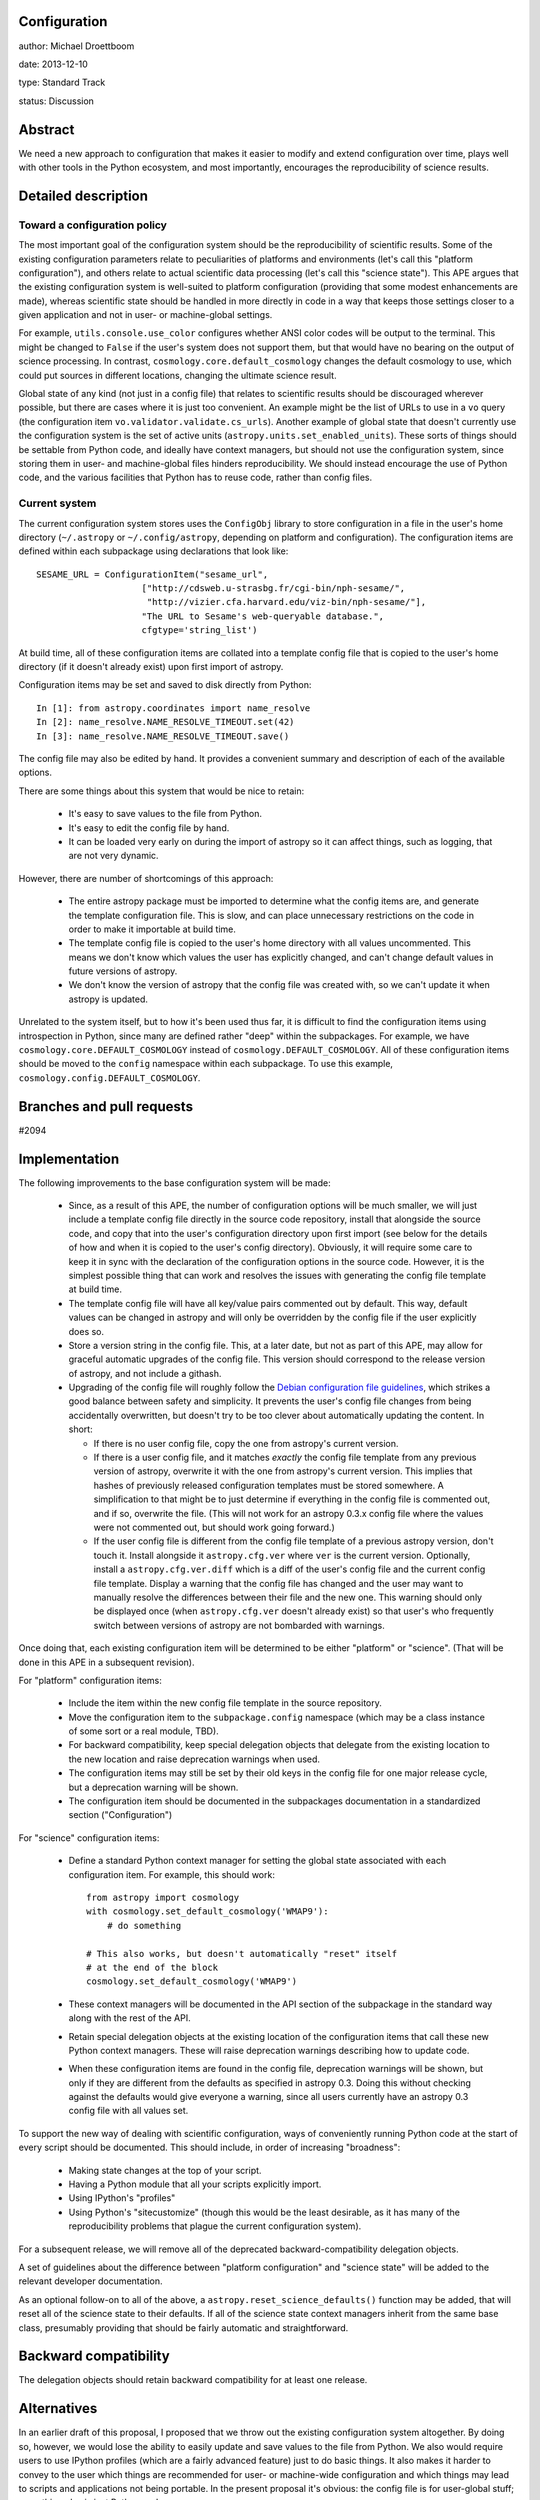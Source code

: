 Configuration
-------------

author: Michael Droettboom

date: 2013-12-10

type: Standard Track

status: Discussion

Abstract
--------

We need a new approach to configuration that makes it easier to modify
and extend configuration over time, plays well with other tools in the
Python ecosystem, and most importantly, encourages the reproducibility
of science results.

Detailed description
--------------------

Toward a configuration policy
`````````````````````````````

The most important goal of the configuration system should be the
reproducibility of scientific results.  Some of the existing
configuration parameters relate to peculiarities of platforms and
environments (let's call this "platform configuration"), and others
relate to actual scientific data processing (let's call this "science
state").  This APE argues that the existing configuration system is
well-suited to platform configuration (providing that some modest
enhancements are made), whereas scientific state should be handled in
more directly in code in a way that keeps those settings closer to a
given application and not in user- or machine-global settings.

For example, ``utils.console.use_color`` configures whether ANSI color
codes will be output to the terminal.  This might be changed to
``False`` if the user's system does not support them, but that would
have no bearing on the output of science processing.  In contrast,
``cosmology.core.default_cosmology`` changes the default cosmology to
use, which could put sources in different locations, changing the
ultimate science result.

Global state of any kind (not just in a config file) that relates to
scientific results should be discouraged wherever possible, but there
are cases where it is just too convenient.  An example might be the
list of URLs to use in a ``vo`` query (the configuration item
``vo.validator.validate.cs_urls``).  Another example of global state
that doesn't currently use the configuration system is the set of
active units (``astropy.units.set_enabled_units``).  These sorts of
things should be settable from Python code, and ideally have context
managers, but should not use the configuration system, since storing
them in user- and machine-global files hinders reproducibility.  We
should instead encourage the use of Python code, and the various
facilities that Python has to reuse code, rather than config files.

Current system
``````````````

The current configuration system stores uses the ``ConfigObj`` library
to store configuration in a file in the user's home directory
(``~/.astropy`` or ``~/.config/astropy``, depending on platform and
configuration).  The configuration items are defined within each
subpackage using declarations that look like::

    SESAME_URL = ConfigurationItem("sesame_url",
                        ["http://cdsweb.u-strasbg.fr/cgi-bin/nph-sesame/",
                         "http://vizier.cfa.harvard.edu/viz-bin/nph-sesame/"],
                        "The URL to Sesame's web-queryable database.",
                        cfgtype='string_list')

At build time, all of these configuration items are collated into a
template config file that is copied to the user's home directory (if
it doesn't already exist) upon first import of astropy.

Configuration items may be set and saved to disk directly from
Python::

    In [1]: from astropy.coordinates import name_resolve
    In [2]: name_resolve.NAME_RESOLVE_TIMEOUT.set(42)
    In [3]: name_resolve.NAME_RESOLVE_TIMEOUT.save()

The config file may also be edited by hand.  It provides a convenient
summary and description of each of the available options.

There are some things about this system that would be nice to retain:

    - It's easy to save values to the file from Python.

    - It's easy to edit the config file by hand.

    - It can be loaded very early on during the import of astropy so
      it can affect things, such as logging, that are not very
      dynamic.

However, there are number of shortcomings of this approach:

    - The entire astropy package must be imported to determine what
      the config items are, and generate the template configuration
      file.  This is slow, and can place unnecessary restrictions on
      the code in order to make it importable at build time.

    - The template config file is copied to the user's home directory
      with all values uncommented.  This means we don't know which
      values the user has explicitly changed, and can't change default
      values in future versions of astropy.

    - We don't know the version of astropy that the config file was
      created with, so we can't update it when astropy is updated.

Unrelated to the system itself, but to how it's been used thus far, it
is difficult to find the configuration items using introspection in
Python, since many are defined rather "deep" within the subpackages.
For example, we have ``cosmology.core.DEFAULT_COSMOLOGY`` instead of
``cosmology.DEFAULT_COSMOLOGY``.  All of these configuration items
should be moved to the ``config`` namespace within each subpackage.
To use this example, ``cosmology.config.DEFAULT_COSMOLOGY``.

Branches and pull requests
--------------------------

#2094

Implementation
--------------

The following improvements to the base configuration system will be
made:

    - Since, as a result of this APE, the number of configuration
      options will be much smaller, we will just include a template
      config file directly in the source code repository, install that
      alongside the source code, and copy that into the user's
      configuration directory upon first import (see below for the
      details of how and when it is copied to the user's config
      directory).  Obviously, it will require some care to keep it in
      sync with the declaration of the configuration options in the
      source code.  However, it is the simplest possible thing that
      can work and resolves the issues with generating the config file
      template at build time.

    - The template config file will have all key/value pairs commented
      out by default.  This way, default values can be changed in
      astropy and will only be overridden by the config file if the
      user explicitly does so.

    - Store a version string in the config file.  This, at a later
      date, but not as part of this APE, may allow for graceful
      automatic upgrades of the config file.  This version should
      correspond to the release version of astropy, and not include a
      githash.

    - Upgrading of the config file will roughly follow the `Debian
      configuration file guidelines
      <http://raphaelhertzog.com/2010/09/21/debian-conffile-configuration-file-managed-by-dpkg/>`__,
      which strikes a good balance between safety and simplicity.  It
      prevents the user's config file changes from being accidentally
      overwritten, but doesn't try to be too clever about
      automatically updating the content.  In short:

      - If there is no user config file, copy the one from astropy's
        current version.

      - If there is a user config file, and it matches *exactly* the
        config file template from any previous version of astropy,
        overwrite it with the one from astropy's current version.
        This implies that hashes of previously released configuration
        templates must be stored somewhere.  A simplification to that
        might be to just determine if everything in the config file is
        commented out, and if so, overwrite the file.  (This will not
        work for an astropy 0.3.x config file where the values were
        not commented out, but should work going forward.)

      - If the user config file is different from the config file
        template of a previous astropy version, don't touch it.
        Install alongside it ``astropy.cfg.ver`` where ``ver`` is the
        current version.  Optionally, install a
        ``astropy.cfg.ver.diff`` which is a diff of the user's config
        file and the current config file template.  Display a warning
        that the config file has changed and the user may want to
        manually resolve the differences between their file and the
        new one.  This warning should only be displayed once (when
        ``astropy.cfg.ver`` doesn't already exist) so that user's who
        frequently switch between versions of astropy are not
        bombarded with warnings.

Once doing that, each existing configuration item will be determined
to be either "platform" or "science".  (That will be done in this APE
in a subsequent revision).

For "platform" configuration items:

    - Include the item within the new config file template in the
      source repository.

    - Move the configuration item to the ``subpackage.config``
      namespace (which may be a class instance of some sort or a real
      module, TBD).

    - For backward compatibility, keep special delegation objects that
      delegate from the existing location to the new location and
      raise deprecation warnings when used.

    - The configuration items may still be set by their old keys in
      the config file for one major release cycle, but a deprecation
      warning will be shown.

    - The configuration item should be documented in the subpackages
      documentation in a standardized section ("Configuration")

For "science" configuration items:

    - Define a standard Python context manager for setting the global
      state associated with each configuration item.  For example,
      this should work::

          from astropy import cosmology
          with cosmology.set_default_cosmology('WMAP9'):
              # do something

          # This also works, but doesn't automatically "reset" itself
          # at the end of the block
          cosmology.set_default_cosmology('WMAP9')

    - These context managers will be documented in the API section of
      the subpackage in the standard way along with the rest of the
      API.

    - Retain special delegation objects at the existing location of
      the configuration items that call these new Python context
      managers.  These will raise deprecation warnings describing how
      to update code.

    - When these configuration items are found in the config file,
      deprecation warnings will be shown, but only if they are
      different from the defaults as specified in astropy 0.3.  Doing
      this without checking against the defaults would give everyone a
      warning, since all users currently have an astropy 0.3 config
      file with all values set.

To support the new way of dealing with scientific configuration, ways
of conveniently running Python code at the start of every script
should be documented.  This should include, in order of increasing
"broadness":

    - Making state changes at the top of your script.

    - Having a Python module that all your scripts explicitly import.

    - Using IPython's "profiles"

    - Using Python's "sitecustomize" (though this would be the least
      desirable, as it has many of the reproducibility problems that
      plague the current configuration system).

For a subsequent release, we will remove all of the deprecated
backward-compatibility delegation objects.

A set of guidelines about the difference between "platform
configuration" and "science state" will be added to the relevant
developer documentation.

As an optional follow-on to all of the above, a
``astropy.reset_science_defaults()`` function may be added, that will
reset all of the science state to their defaults.  If all of the
science state context managers inherit from the same base class,
presumably providing that should be fairly automatic and
straightforward.

Backward compatibility
----------------------

The delegation objects should retain backward compatibility for at
least one release.

Alternatives
------------

In an earlier draft of this proposal, I proposed that we throw out the
existing configuration system altogether.  By doing so, however, we
would lose the ability to easily update and save values to the file
from Python.  We also would require users to use IPython profiles
(which are a fairly advanced feature) just to do basic things.  It
also makes it harder to convey to the user which things are
recommended for user- or machine-wide configuration and which things
may lead to scripts and applications not being portable.  In the
present proposal it's obvious: the config file is for user-global
stuff; everything else is just Python code.

The first draft of this APE surmised an elaborate automatic
configuration file update system.  This draft proposes much like
package upgrading on Debian, which preserves the state of a
user-modified configuration file, while otherwise staying out of the
way and providing manual intervention to upgrade the config file.
That should probably be "good enough" and is far simpler, and
presumable less prone to errors or surprising bugs.

Decision rationale
------------------

<To be filled in when the APE is accepted or rejected>
